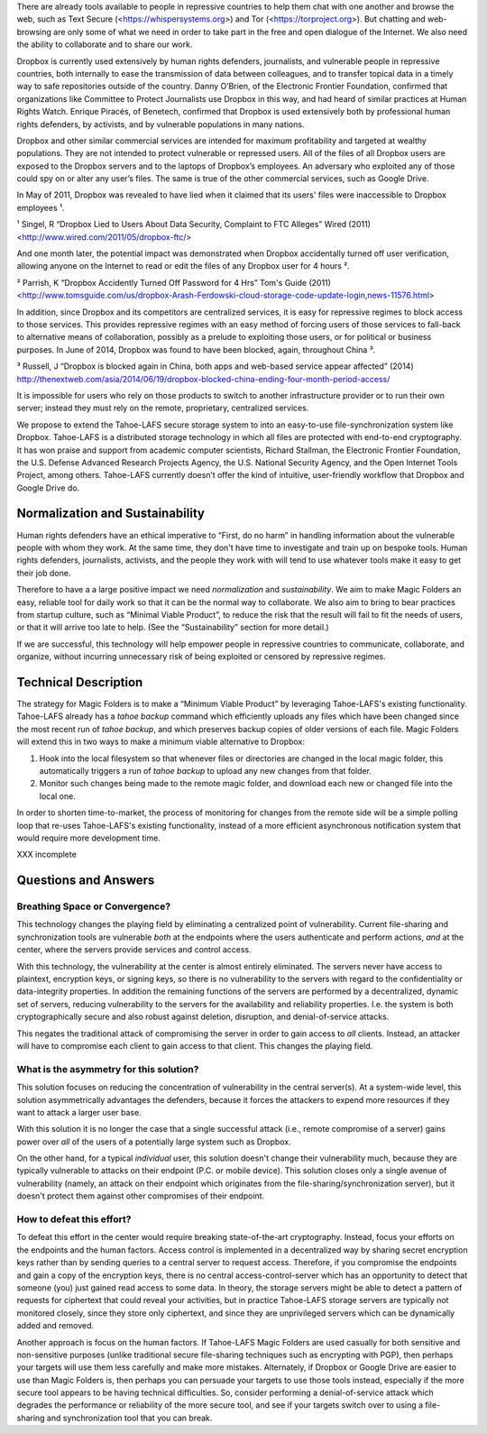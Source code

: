﻿

There are already tools available to people in repressive countries to help
them chat with one another and browse the web, such as Text Secure
(<https://whispersystems.org>) and Tor (<https://torproject.org>). But
chatting and web-browsing are only some of what we need in order to take part
in the free and open dialogue of the Internet. We also need the ability to
collaborate and to share our work.

Dropbox is currently used extensively by human rights defenders, journalists,
and vulnerable people in repressive countries, both internally to ease the
transmission of data between colleagues, and to transfer topical data in a
timely way to safe repositories outside of the country. Danny O’Brien, of the
Electronic Frontier Foundation, confirmed that organizations like Committee
to Protect Journalists use Dropbox in this way, and had heard of similar
practices at Human Rights Watch. Enrique Piracés, of Benetech, confirmed that
Dropbox is used extensively both by professional human rights defenders, by
activists, and by vulnerable populations in many nations.

Dropbox and other similar commercial services are intended for maximum
profitability and targeted at wealthy populations. They are not intended to
protect vulnerable or repressed users. All of the files of all Dropbox users
are exposed to the Dropbox servers and to the laptops of Dropbox’s
employees. An adversary who exploited any of those could spy on or alter any
user’s files. The same is true of the other commercial services, such as
Google Drive.

In May of 2011, Dropbox was revealed to have lied when it claimed that its
users' files were inaccessible to Dropbox employees ¹.

¹ Singel, R “Dropbox Lied to Users About Data Security, Complaint to FTC Alleges” Wired (2011) <http://www.wired.com/2011/05/dropbox-ftc/>

And one month later, the potential impact was demonstrated when Dropbox
accidentally turned off user verification, allowing anyone on the Internet to
read or edit the files of any Dropbox user for 4 hours ².

² Parrish, K “Dropbox Accidently Turned Off Password for 4 Hrs” Tom's Guide (2011) <http://www.tomsguide.com/us/dropbox-Arash-Ferdowski-cloud-storage-code-update-login,news-11576.html>

In addition, since Dropbox and its competitors are centralized services, it
is easy for repressive regimes to block access to those services. This
provides repressive regimes with an easy method of forcing users of those
services to fall-back to alternative means of collaboration, possibly as a
prelude to exploiting those users, or for political or business purposes. In
June of 2014, Dropbox was found to have been blocked, again, throughout
China ³.

³ Russell, J “Dropbox is blocked again in China, both apps and web-based service appear affected” (2014) http://thenextweb.com/asia/2014/06/19/dropbox-blocked-china-ending-four-month-period-access/

It is impossible for users who rely on those products to switch to another
infrastructure provider or to run their own server; instead they must rely on
the remote, proprietary, centralized services.

We propose to extend the Tahoe-LAFS secure storage system to into an
easy-to-use file-synchronization system like Dropbox. Tahoe-LAFS is a
distributed storage technology in which all files are protected with
end-to-end cryptography. It has won praise and support from academic computer
scientists, Richard Stallman, the Electronic Frontier Foundation, the
U.S. Defense Advanced Research Projects Agency, the U.S. National Security
Agency, and the Open Internet Tools Project, among others. Tahoe-LAFS
currently doesn’t offer the kind of intuitive, user-friendly workflow that
Dropbox and Google Drive do.

Normalization and Sustainability
================================

Human rights defenders have an ethical imperative to “First, do no harm” in
handling information about the vulnerable people with whom they work. At the
same time, they don't have time to investigate and train up on bespoke
tools. Human rights defenders, journalists, activists, and the people they
work with will tend to use whatever tools make it easy to get their job done.

Therefore to have a a large positive impact we need *normalization* and
*sustainability*. We aim to make Magic Folders an easy, reliable tool for
daily work so that it can be the normal way to collaborate. We also aim to
bring to bear practices from startup culture, such as “Minimal Viable
Product”, to reduce the risk that the result will fail to fit the needs of
users, or that it will arrive too late to help. (See the “Sustainability”
section for more detail.)

If we are successful, this technology will help empower people in repressive
countries to communicate, collaborate, and organize, without incurring
unnecessary risk of being exploited or censored by repressive regimes.

Technical Description
=====================

The strategy for Magic Folders is to make a “Minimum Viable Product” by
leveraging Tahoe-LAFS's existing functionality. Tahoe-LAFS already has a
`tahoe backup` command which efficiently uploads any files which have been
changed since the most recent run of `tahoe backup`, and which preserves
backup copies of older versions of each file. Magic Folders will extend this
in two ways to make a minimum viable alternative to Dropbox:

1. Hook into the local filesystem so that whenever files or directories are
   changed in the local magic folder, this automatically triggers a run of
   `tahoe backup` to upload any new changes from that folder.

2. Monitor such changes being made to the remote magic folder, and download
   each new or changed file into the local one.

In order to shorten time-to-market, the process of monitoring for changes
from the remote side will be a simple polling loop that re-uses Tahoe-LAFS's
existing functionality, instead of a more efficient asynchronous notification
system that would require more development time.

XXX incomplete




Questions and Answers
=====================

Breathing Space or Convergence?
-------------------------------

This technology changes the playing field by eliminating a centralized point
of vulnerability. Current file-sharing and synchronization tools are
vulnerable *both* at the endpoints where the users authenticate and perform
actions, *and* at the center, where the servers provide services and control
access.

With this technology, the vulnerability at the center is almost entirely
eliminated. The servers never have access to plaintext, encryption keys, or
signing keys, so there is no vulnerability to the servers with regard to the
confidentiality or data-integrity properties. In addition the remaining
functions of the servers are performed by a decentralized, dynamic set of
servers, reducing vulnerability to the servers for the availability and
reliability properties. I.e. the system is both cryptographically secure and
also robust against deletion, disruption, and denial-of-service attacks.

This negates the traditional attack of compromising the server in order to
gain access to *all* clients. Instead, an attacker will have to compromise
each client to gain access to that client. This changes the playing field.

What is the asymmetry for this solution?
----------------------------------------

This solution focuses on reducing the concentration of vulnerability in the
central server(s). At a system-wide level, this solution asymmetrically
advantages the defenders, because it forces the attackers to expend more
resources if they want to attack a larger user base.

With this solution it is no longer the case that a single successful attack
(i.e., remote compromise of a server) gains power over *all* of the users of
a potentially large system such as Dropbox.

On the other hand, for a typical *individual* user, this solution doesn't
change their vulnerability much, because they are typically vulnerable to
attacks on their endpoint (P.C. or mobile device). This solution closes only
a single avenue of vulnerability (namely, an attack on their endpoint which
originates from the file-sharing/synchronization server), but it doesn't
protect them against other compromises of their endpoint.

How to defeat this effort?
--------------------------

To defeat this effort in the center would require breaking state-of-the-art
cryptography. Instead, focus your efforts on the endpoints and the human
factors. Access control is implemented in a decentralized way by sharing
secret encryption keys rather than by sending queries to a central server to
request access. Therefore, if you compromise the endpoints and gain a copy of
the encryption keys, there is no central access-control-server which has an
opportunity to detect that someone (you) just gained read access to some
data. In theory, the storage servers might be able to detect a pattern of
requests for ciphertext that could reveal your activities, but in practice
Tahoe-LAFS storage servers are typically not monitored closely, since they
store only ciphertext, and since they are unprivileged servers which can be
dynamically added and removed.

Another approach is focus on the human factors. If Tahoe-LAFS Magic Folders
are used casually for both sensitive and non-sensitive purposes (unlike
traditional secure file-sharing techniques such as encrypting with PGP), then
perhaps your targets will use them less carefully and make more
mistakes. Alternately, if Dropbox or Google Drive are easier to use than
Magic Folders is, then perhaps you can persuade your targets to use those
tools instead, especially if the more secure tool appears to be having
technical difficulties. So, consider performing a denial-of-service attack
which degrades the performance or reliability of the more secure tool, and
see if your targets switch over to using a file-sharing and synchronization
tool that you can break.
